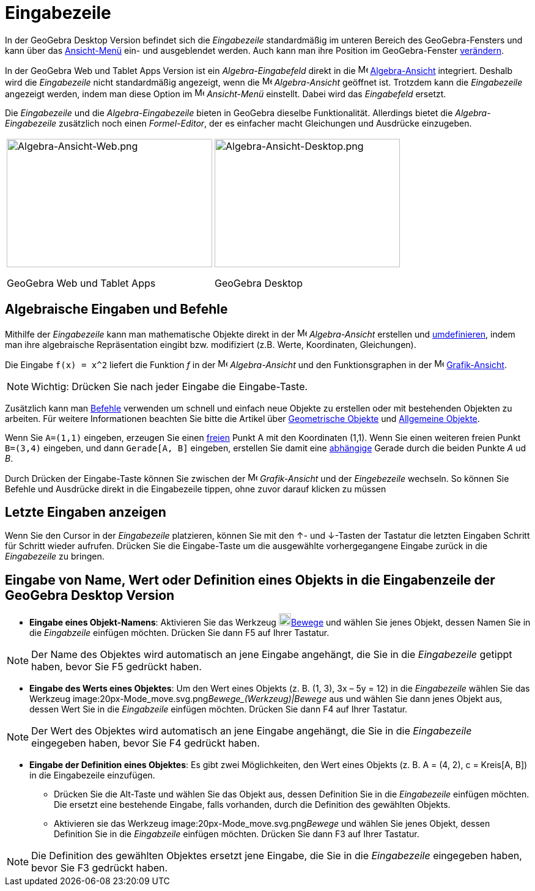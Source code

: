 = Eingabezeile
:page-en: Input_Bar
ifdef::env-github[:imagesdir: /de/modules/ROOT/assets/images]

In der GeoGebra Desktop Version befindet sich die _Eingabezeile_ standardmäßig im unteren Bereich des GeoGebra-Fensters
und kann über das xref:/Ansicht_Menü.adoc[Ansicht-Menü] ein- und ausgeblendet werden. Auch kann man ihre Position im
GeoGebra-Fenster xref:/GeoGebra_Desktop_vs_Web_und_Tablet_Apps.adoc[verändern].

In der GeoGebra Web und Tablet Apps Version ist ein _Algebra-Eingabefeld_ direkt in die
image:16px-Menu_view_algebra.svg.png[Menu view algebra.svg,width=16,height=16]
xref:/Algebra_Ansicht.adoc[Algebra-Ansicht] integriert. Deshalb wird die _Eingabezeile_ nicht standardmäßig angezeigt,
wenn die image:16px-Menu_view_algebra.svg.png[Menu view algebra.svg,width=16,height=16] _Algebra-Ansicht_ geöffnet ist.
Trotzdem kann die _Eingabezeile_ angezeigt werden, indem man diese Option im
image:16px-Menu-view.svg.png[Menu-view.svg,width=16,height=16] _Ansicht-Menü_ einstellt. Dabei wird das _Eingabefeld_
ersetzt.

Die _Eingabezeile_ und die _Algebra-Eingabezeile_ bieten in GeoGebra dieselbe Funktionalität. Allerdings bietet die
_Algebra-Eingabezeile_ zusätzlich noch einen _Formel-Editor_, der es einfacher macht Gleichungen und Ausdrücke
einzugeben.

[width="100%",cols="50%,50%",]
|===
a|
image:336px-Algebra-Ansicht-Web.png[Algebra-Ansicht-Web.png,width=336,height=210]

GeoGebra Web und Tablet Apps

a|
image:303px-Algebra-Ansicht-Desktop.png[Algebra-Ansicht-Desktop.png,width=303,height=210]

GeoGebra Desktop

|===

== Algebraische Eingaben und Befehle

Mithilfe der _Eingabezeile_ kann man mathematische Objekte direkt in der image:16px-Menu_view_algebra.svg.png[Menu view
algebra.svg,width=16,height=16] _Algebra-Ansicht_ erstellen und xref:/Umdefinieren_Dialog.adoc[umdefinieren], indem man
ihre algebraische Repräsentation eingibt bzw. modifiziert (z.B. Werte, Koordinaten, Gleichungen).

[EXAMPLE]
====

Die Eingabe `++f(x) = x^2++` liefert die Funktion _f_ in der image:16px-Menu_view_algebra.svg.png[Menu view
algebra.svg,width=16,height=16] _Algebra-Ansicht_ und den Funktionsgraphen in der
image:16px-Menu_view_graphics.svg.png[Menu view graphics.svg,width=16,height=16]
xref:/Grafik_Ansicht.adoc[Grafik-Ansicht].

====

[NOTE]
====

Wichtig: Drücken Sie nach jeder Eingabe die [.kcode]#Eingabe#-Taste.

====

Zusätzlich kann man xref:/Befehle.adoc[Befehle] verwenden um schnell und einfach neue Objekte zu erstellen oder mit
bestehenden Objekten zu arbeiten. Für weitere Informationen beachten Sie bitte die Artikel über
xref:/Geometrische_Objekte.adoc[Geometrische Objekte] und xref:/Allgemeine_Objekte.adoc[Allgemeine Objekte].

[EXAMPLE]
====

Wenn Sie `++A=(1,1)++` eingeben, erzeugen Sie einen xref:/Freie_und_abhängige_Objekte_Hilfsobjekte.adoc[freien] Punkt A
mit den Koordinaten (1,1). Wenn Sie einen weiteren freien Punkt `++B=(3,4)++` eingeben, und dann `++Gerade[A, B]++`
eingeben, erstellen Sie damit eine xref:/Freie_und_abhängige_Objekte_Hilfsobjekte.adoc[abhängige] Gerade durch die
beiden Punkte _A_ ud _B_.

====

Durch Drücken der [.kcode]#Eingabe#-Taste können Sie zwischen der image:16px-Menu_view_graphics.svg.png[Menu view
graphics.svg,width=16,height=16] _Grafik-Ansicht_ und der _Eingebezeile_ wechseln. So können Sie Befehle und Ausdrücke
direkt in die Eingabezeile tippen, ohne zuvor darauf klicken zu müssen

== Letzte Eingaben anzeigen

Wenn Sie den Cursor in der _Eingabezeile_ platzieren, können Sie mit den [.kcode]#↑#- und [.kcode]#↓#-Tasten der
Tastatur die letzten Eingaben Schritt für Schritt wieder aufrufen. Drücken Sie die [.kcode]#Eingabe#-Taste um die
ausgewählte vorhergegangene Eingabe zurück in die _Eingabezeile_ zu bringen.

== Eingabe von Name, Wert oder Definition eines Objekts in die Eingabenzeile der GeoGebra Desktop Version

* *Eingabe eines Objekt-Namens*: Aktivieren Sie das Werkzeug image:20px-Mode_move.svg.png[Mode
move.svg,width=20,height=20]xref:/tools/Bewege.adoc[Bewege] und wählen Sie jenes Objekt, dessen Namen Sie in die
_Eingabzeile_ einfügen möchten. Drücken Sie dann [.kcode]#F5# auf Ihrer Tastatur.

[NOTE]
====

Der Name des Objektes wird automatisch an jene Eingabe angehängt, die Sie in die _Eingabezeile_ getippt haben, bevor Sie
[.kcode]#F5# gedrückt haben.

====

* *Eingabe des Werts eines Objektes*: Um den Wert eines Objekts (z. B. (1, 3), 3x – 5y = 12) in die _Eingabezeile_
wählen Sie das Werkzeug image:20px-Mode_move.svg.png[Mode move.svg,width=20,height=20]__Bewege_(Werkzeug)|Bewege__ aus
und wählen Sie dann jenes Objekt aus, dessen Wert Sie in die _Eingabzeile_ einfügen möchten. Drücken Sie dann
[.kcode]#F4# auf Ihrer Tastatur.

[NOTE]
====

Der Wert des Objektes wird automatisch an jene Eingabe angehängt, die Sie in die _Eingabezeile_ eingegeben haben, bevor
Sie [.kcode]#F4# gedrückt haben.

====

* *Eingabe der Definition eines Objektes*: Es gibt zwei Möglichkeiten, den Wert eines Objekts (z. B. A = (4, 2), c =
Kreis[A, B]) in die Eingabezeile einzufügen.
** Drücken Sie die [.kcode]#Alt#-Taste und wählen Sie das Objekt aus, dessen Definition Sie in die _Eingabezeile_
einfügen möchten. Die ersetzt eine bestehende Eingabe, falls vorhanden, durch die Definition des gewählten Objekts.
** Aktivieren sie das Werkzeug image:20px-Mode_move.svg.png[Mode move.svg,width=20,height=20]__Bewege__ und wählen Sie
jenes Objekt, dessen Definition Sie in die _Eingabzeile_ einfügen möchten. Drücken Sie dann [.kcode]#F3# auf Ihrer
Tastatur.

[NOTE]
====

Die Definition des gewählten Objektes ersetzt jene Eingabe, die Sie in die _Eingabezeile_ eingegeben haben, bevor Sie
[.kcode]#F3# gedrückt haben.

====
